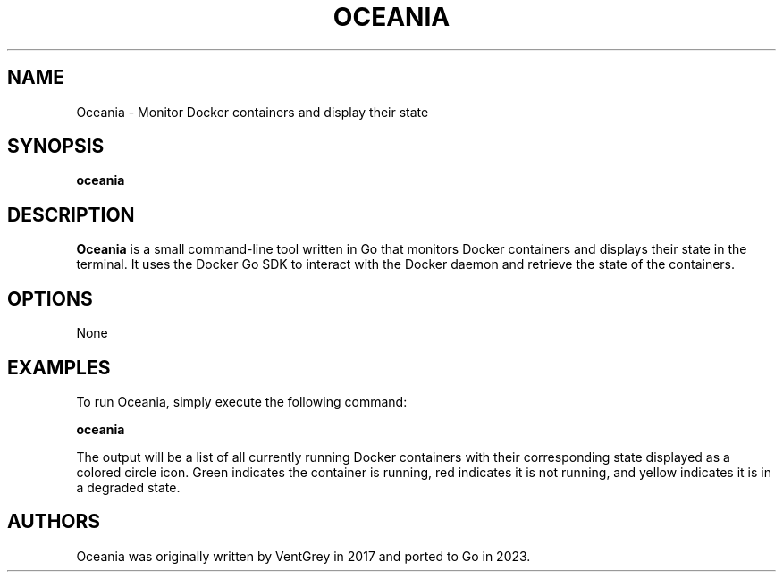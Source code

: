 .TH OCEANIA 1 "April 2023" "VentGrey"

.SH NAME
Oceania - Monitor Docker containers and display their state

.SH SYNOPSIS
.B oceania

.SH DESCRIPTION
.B Oceania
is a small command-line tool written in Go that monitors Docker containers and displays their state in the terminal. It uses the Docker Go SDK to interact with the Docker daemon and retrieve the state of the containers.

.SH OPTIONS
None

.SH EXAMPLES
To run Oceania, simply execute the following command:

.B oceania

The output will be a list of all currently running Docker containers with their corresponding state displayed as a colored circle icon. Green indicates the container is running, red indicates it is not running, and yellow indicates it is in a degraded state.

.SH AUTHORS
Oceania was originally written by VentGrey in 2017 and ported to Go in 2023.
